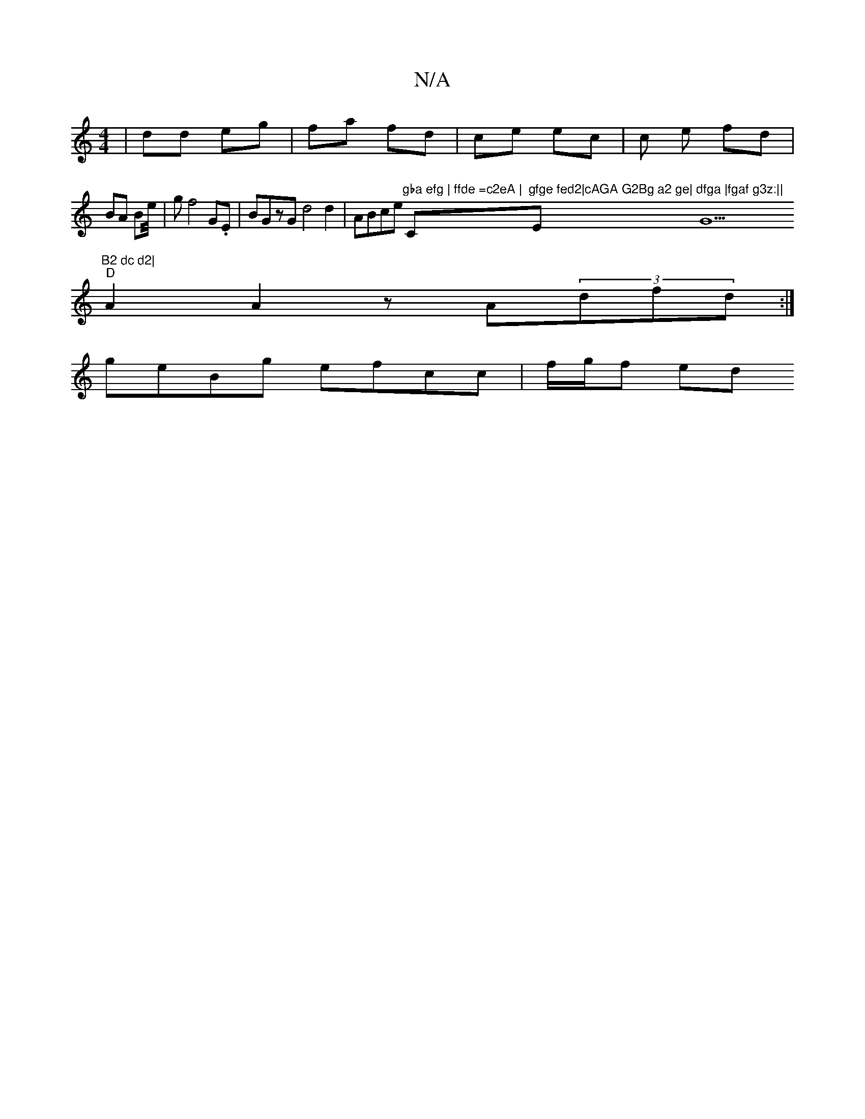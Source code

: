 X:1
T:N/A
M:4/4
R:N/A
K:Cmajor
| dd eg | fa fd | ce ec | c e fd | BA Be/4|g f4 G.E | BGzG d4 d2-|ABce "gba efg | ffde =c2eA | "C"gfge fed2|cAGA G2Bg a2 ge|"Em"dfga |fgaf g3z:||"G5"B2 dc d2|
"D" A2 A2z A(3dfd :|
geBg efcc | f/g/f ed
